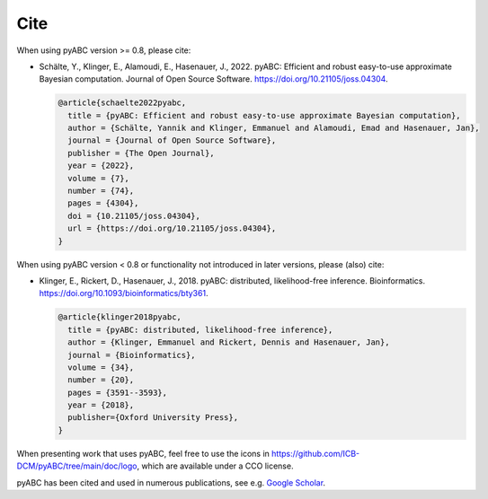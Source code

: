 Cite
====

When using pyABC version >= 0.8, please cite:

* Schälte, Y., Klinger, E., Alamoudi, E., Hasenauer, J., 2022.
  pyABC: Efficient and robust easy-to-use approximate Bayesian computation.
  Journal of Open Source Software.
  https://doi.org/10.21105/joss.04304.

  .. code-block:: bibtex

    @article{schaelte2022pyabc,
      title = {pyABC: Efficient and robust easy-to-use approximate Bayesian computation},
      author = {Schälte, Yannik and Klinger, Emmanuel and Alamoudi, Emad and Hasenauer, Jan},
      journal = {Journal of Open Source Software},
      publisher = {The Open Journal},
      year = {2022},
      volume = {7},
      number = {74},
      pages = {4304},
      doi = {10.21105/joss.04304},
      url = {https://doi.org/10.21105/joss.04304},
    }

When using pyABC version < 0.8 or functionality not introduced in later
versions, please (also) cite:

* Klinger, E., Rickert, D., Hasenauer, J., 2018.
  pyABC: distributed, likelihood-free inference.
  Bioinformatics.
  https://doi.org/10.1093/bioinformatics/bty361.

  .. code-block:: bibtex

     @article{klinger2018pyabc,
       title = {pyABC: distributed, likelihood-free inference},
       author = {Klinger, Emmanuel and Rickert, Dennis and Hasenauer, Jan},
       journal = {Bioinformatics},
       volume = {34},
       number = {20},
       pages = {3591--3593},
       year = {2018},
       publisher={Oxford University Press},
     }

When presenting work that uses pyABC, feel free to use the icons in
https://github.com/ICB-DCM/pyABC/tree/main/doc/logo,
which are available under a CCO license.

pyABC has been cited and used in numerous publications, see e.g.
`Google Scholar <https://scholar.google.com/scholar?cites=10727657777702242556>`_.
